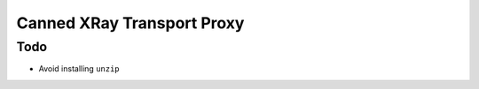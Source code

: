 ===========================
Canned XRay Transport Proxy
===========================

Todo
----

* Avoid installing ``unzip``
